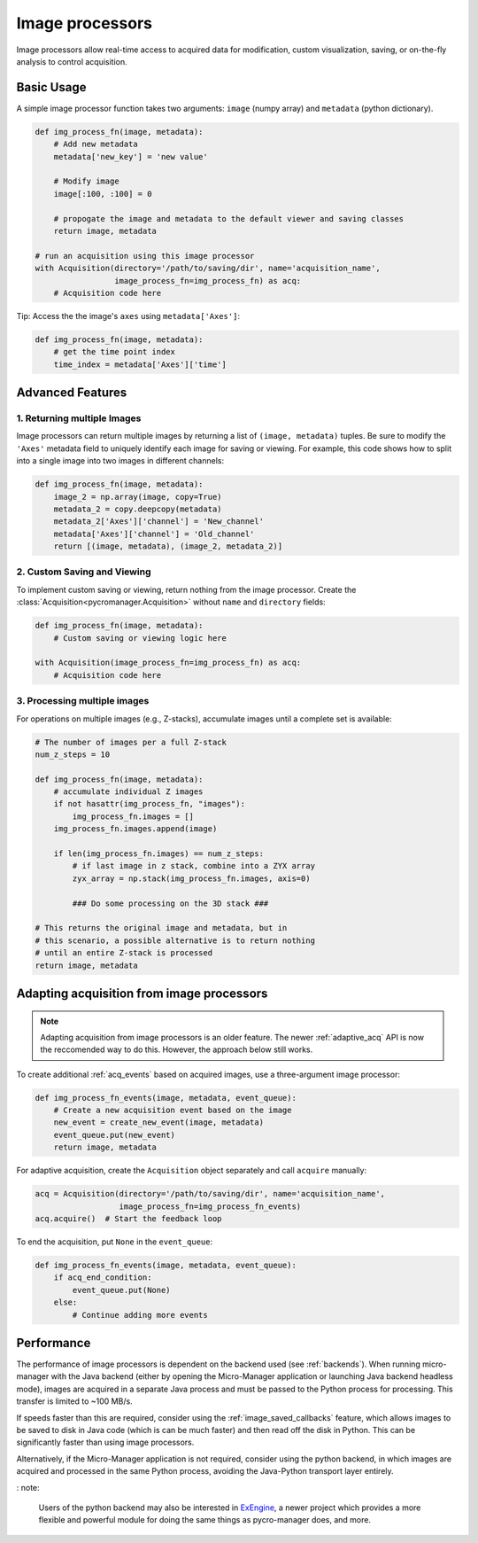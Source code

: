 .. _img_processors:

**************************
Image processors
**************************

Image processors allow real-time access to acquired data for modification, custom visualization, saving, or on-the-fly analysis to control acquisition.


Basic Usage
-----------

A simple image processor function takes two arguments: ``image`` (numpy array) and ``metadata`` (python dictionary).

.. code-block:: python

    def img_process_fn(image, metadata):
        # Add new metadata
        metadata['new_key'] = 'new value'

        # Modify image
        image[:100, :100] = 0

        # propogate the image and metadata to the default viewer and saving classes
        return image, metadata

    # run an acquisition using this image processor
    with Acquisition(directory='/path/to/saving/dir', name='acquisition_name',
                     image_process_fn=img_process_fn) as acq:
        # Acquisition code here

Tip: Access the the image's ``axes`` using ``metadata['Axes']``:

.. code-block:: python

    def img_process_fn(image, metadata):
        # get the time point index
        time_index = metadata['Axes']['time']


Advanced Features
-----------------

1. Returning multiple Images
^^^^^^^^^^^^^^^^^^^^^^^^^^^^^^^^^^^^^^^^^^^^^^^^^^^^

Image processors can return multiple images by returning a list of ``(image, metadata)`` tuples. Be sure to modify the ``'Axes'`` metadata field to uniquely identify each image for saving or viewing. For example, this code shows how to split into a single image into two images in different channels:

.. code-block:: python

    def img_process_fn(image, metadata):
        image_2 = np.array(image, copy=True)
        metadata_2 = copy.deepcopy(metadata)
        metadata_2['Axes']['channel'] = 'New_channel'
        metadata['Axes']['channel'] = 'Old_channel'
        return [(image, metadata), (image_2, metadata_2)]



2. Custom Saving and Viewing
^^^^^^^^^^^^^^^^^^^^^^^^^^^^

To implement custom saving or viewing, return nothing from the image processor. Create the :class:`Acquisition<pycromanager.Acquisition>` without ``name`` and ``directory`` fields:

.. code-block:: python

    def img_process_fn(image, metadata):
        # Custom saving or viewing logic here

    with Acquisition(image_process_fn=img_process_fn) as acq:
        # Acquisition code here


3. Processing multiple images
^^^^^^^^^^^^^^^^^^^^^^^^^^^^^^^^^^^^^^^^^^^^^^^^^^^

For operations on multiple images (e.g., Z-stacks), accumulate images until a complete set is available:

.. code-block:: python

	# The number of images per a full Z-stack
	num_z_steps = 10

	def img_process_fn(image, metadata):
	    # accumulate individual Z images
	    if not hasattr(img_process_fn, "images"):
	        img_process_fn.images = []
	    img_process_fn.images.append(image)

	    if len(img_process_fn.images) == num_z_steps:
	        # if last image in z stack, combine into a ZYX array
	        zyx_array = np.stack(img_process_fn.images, axis=0)

	        ### Do some processing on the 3D stack ###

        # This returns the original image and metadata, but in
        # this scenario, a possible alternative is to return nothing
        # until an entire Z-stack is processed
        return image, metadata



Adapting acquisition from image processors
-------------------------------------------

.. note::

    Adapting acquisition from image processors is an older feature. The newer :ref:`adaptive_acq` API is now the reccomended way to do this. However, the approach below still works.


To create additional :ref:`acq_events` based on acquired images, use a three-argument image processor:

.. code-block:: python

    def img_process_fn_events(image, metadata, event_queue):
        # Create a new acquisition event based on the image
        new_event = create_new_event(image, metadata)
        event_queue.put(new_event)
        return image, metadata



For adaptive acquisition, create the ``Acquisition`` object separately and call ``acquire`` manually:

.. code-block:: python

    acq = Acquisition(directory='/path/to/saving/dir', name='acquisition_name',
                      image_process_fn=img_process_fn_events)
    acq.acquire()  # Start the feedback loop

To end the acquisition, put ``None`` in the ``event_queue``:

.. code-block:: python

    def img_process_fn_events(image, metadata, event_queue):
        if acq_end_condition:
            event_queue.put(None)
        else:
            # Continue adding more events



Performance
------------

The performance of image processors is dependent on the backend used (see :ref:`backends`). When running micro-manager with the Java backend (either by opening the Micro-Manager application or launching Java backend headless mode), images are acquired in a separate Java process and must be passed to the Python process for processing. This transfer is limited to ~100 MB/s.

If speeds faster than this are required, consider using the :ref:`image_saved_callbacks` feature, which allows images to be saved to disk in Java code (which is can be much faster) and then read off the disk in Python. This can be significantly faster than using image processors.

Alternatively, if the Micro-Manager application is not required, consider using the python backend, in which images are acquired and processed in the same Python process, avoiding the Java-Python transport layer entirely.

: note:

    Users of the python backend may also be interested in `ExEngine <https://exengine.readthedocs.io/en/latest/>`_, a newer project which provides a more flexible and powerful module for doing the same things as pycro-manager does, and more.
